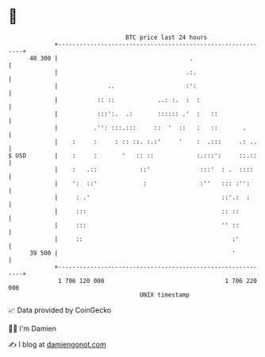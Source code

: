 * 👋

#+begin_example
                                    BTC price last 24 hours                    
                +------------------------------------------------------------+ 
         40 300 |                                     .                      | 
                |                                    .:.                     | 
                |              ..                    :':                     | 
                |           :: ::            ..: :.  :  :                    | 
                |           :::':.  .:       :::::: .'  :   ::               | 
                |          .'': :::.:::     ::  '  ::   :   ::       .       | 
                |    :     :     : :: ::. :.:'     '    :  .:::     .: ..    | 
   $ USD        |    :     :       '   :: ::            :.:::':     ::.::    | 
                |    :   .::            ::'              :::'  : .  ::::     | 
                |    ':  ::'             :               :''   ::: :'':      | 
                |     : .'                                     ::'.:  :      | 
                |     :::                                      :: ::         | 
                |     :::                                      '' ::         | 
                |     ::                                          :'         | 
         39 500 |                                                 '          | 
                +------------------------------------------------------------+ 
                 1 706 120 000                                  1 706 220 000  
                                        UNIX timestamp                         
#+end_example
📈 Data provided by CoinGecko

🧑‍💻 I'm Damien

✍️ I blog at [[https://www.damiengonot.com][damiengonot.com]]
